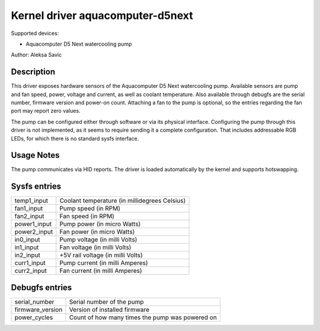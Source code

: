 .. SPDX-License-Identifier: GPL-2.0-or-later

Kernel driver aquacomputer-d5next
=================================

Supported devices:

* Aquacomputer D5 Next watercooling pump

Author: Aleksa Savic

Description
-----------

This driver exposes hardware sensors of the Aquacomputer D5 Next watercooling
pump. Available sensors are pump and fan speed, power, voltage and current, as
well as coolant temperature. Also available through debugfs are the serial
number, firmware version and power-on count. Attaching a fan to the pump is
optional, so the entries regarding the fan port may report zero values.

The pump can be configured either through software or via its physical
interface. Configuring the pump through this driver is not implemented, as it
seems to require sending it a complete configuration. That includes addressable
RGB LEDs, for which there is no standard sysfs interface.

Usage Notes
-----------

The pump communicates via HID reports. The driver is loaded automatically by
the kernel and supports hotswapping.

Sysfs entries
-------------

============ =============================================
temp1_input  Coolant temperature (in millidegrees Celsius)
fan1_input   Pump speed (in RPM)
fan2_input   Fan speed (in RPM)
power1_input Pump power (in micro Watts)
power2_input Fan power (in micro Watts)
in0_input    Pump voltage (in milli Volts)
in1_input    Fan voltage (in milli Volts)
in2_input    +5V rail voltage (in milli Volts)
curr1_input  Pump current (in milli Amperes)
curr2_input  Fan current (in milli Amperes)
============ =============================================

Debugfs entries
---------------

================ ===============================================
serial_number    Serial number of the pump
firmware_version Version of installed firmware
power_cycles     Count of how many times the pump was powered on
================ ===============================================
